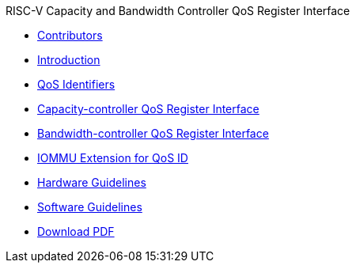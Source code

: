 .RISC-V Capacity and Bandwidth Controller QoS Register Interface
* xref:qos_contributors.adoc[Contributors]
* xref:qos_intro.adoc[Introduction]
* xref:qos_identifiers.adoc[QoS Identifiers]
* xref:qos_capacity.adoc[Capacity-controller QoS Register Interface]
* xref:qos_bandwidth.adoc[Bandwidth-controller QoS Register Interface]
* xref:qos_iommu.adoc[IOMMU Extension for QoS ID]
* xref:qos_hw_guidelines.adoc[Hardware Guidelines]
* xref:qos_sw_guidelines.adoc[Software Guidelines]
* https://github.com/riscv-non-isa/riscv-cbqri/releases/download/v1.0/riscv-cbqri.pdf[Download PDF]